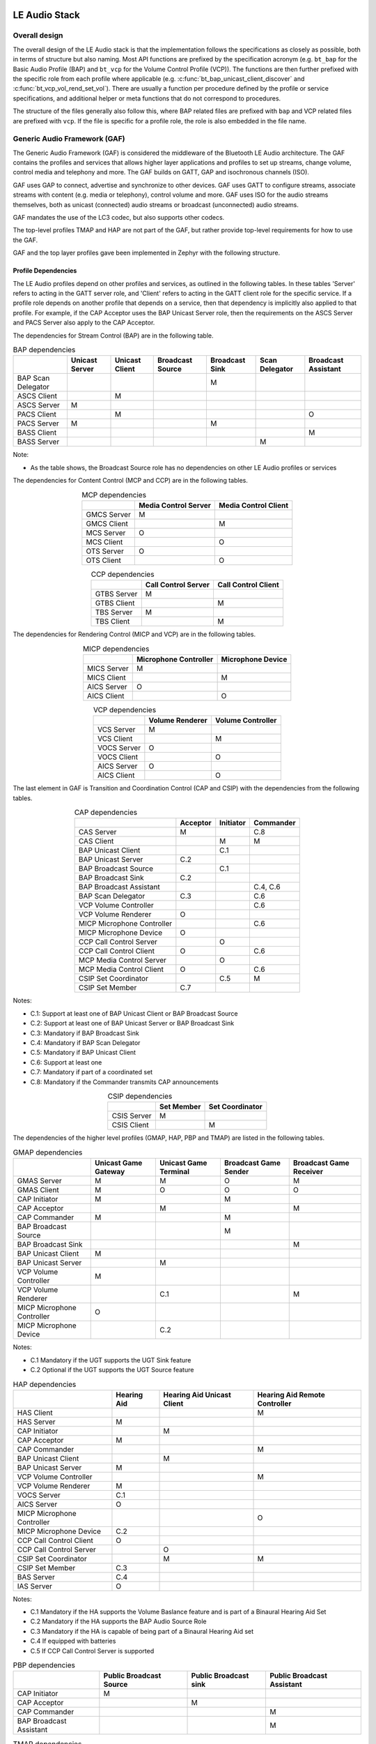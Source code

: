 .. _bluetooth_le_audio_arch:

LE Audio Stack
##############

.. graphviz::
   :caption: Bluetooth Audio Architecture

   digraph bluetooth_audio_arch {
      r [shape=record, width=5, height=3
         label="{{TMAP | HAP | PBP | GMAP | ...} |
                  GAF |
                  {{{ GATT | GAP } | Low-level protocols (L2CAP, ATT, etc.)} | GAP | ISO}
                  | HCI Driver (USB, UART, SPI, virtual, etc.)}"
         ];
   }

Overall design
**************

The overall design of the LE Audio stack is that the implementation follows the specifications
as closely as possible,
both in terms of structure but also naming.
Most API functions are prefixed by the specification acronym
(e.g. ``bt_bap`` for the Basic Audio Profile (BAP) and ``bt_vcp`` for the Volume Control Profile
(VCP)). The functions are then further prefixed with the specific role from each profile where
applicable (e.g. :c:func:`bt_bap_unicast_client_discover` and :c:func:`bt_vcp_vol_rend_set_vol`).
There are usually a function per procedure defined by the profile or service specifications,
and additional helper or meta functions that do not correspond to procedures.

The structure of the files generally also follow this,
where BAP related files are prefixed with ``bap`` and VCP related files are prefixed with ``vcp``.
If the file is specific for a profile role, the role is also embedded in the file name.

Generic Audio Framework (GAF)
*****************************
The Generic Audio Framework (GAF) is considered the middleware of the Bluetooth
LE Audio architecture. The GAF contains the profiles and services that allows
higher layer applications and profiles to set up streams, change volume, control
media and telephony and more. The GAF builds on GATT, GAP and isochronous
channels (ISO).

GAF uses GAP to connect, advertise and synchronize to other devices.
GAF uses GATT to configure streams, associate streams with content
(e.g. media or telephony), control volume and more.
GAF uses ISO for the audio streams themselves, both as unicast (connected)
audio streams or broadcast (unconnected) audio streams.

GAF mandates the use of the LC3 codec, but also supports other codecs.

.. graphviz::
   :caption: Generic Audio Framework (GAF)

   digraph gaf {
      node [shape=record];
      edge [style=invis];
      compound=true;
      nodesep=0.1;

      subgraph hap_layer {
         cluster=true;
         label="HAP";
         HAS;
         BAS [style=dashed];
         IAS [style=dashed];
      }

      subgraph pbp_layer {
         cluster=true;
         label="PBP";
         PBS[style=invis]; // Make it possible to treat PBP like the others
      }

      subgraph tmap_layer {
         cluster=true;
         label="TMAP";
         TMAS;
      }

      subgraph gmap_layer {
         cluster=true;
         label="GMAP";
         GMAS;
      }

      subgraph gaf_layer {
         cluster=true;
         label="Generic Audio Framework";

         subgraph transition_and_coordination_control_layer {
            cluster=true;
            label="Transition and Coordination Control";
            style=dashed;

            subgraph cap_layer {
               cluster=true;
               style=solid;
               label="CAP";
               CAS;
            }

            subgraph csip_layer {
               cluster=true;
               style=solid;
               label="CSIP";
               CSIS;
            }
         }

         subgraph stream_control_layer {
            cluster=true;
            label="Stream Control";
            style=dashed;

            subgraph bap_layer {
               cluster=true;
               label="BAP";
               style=solid;
               PACS [style=dashed];
               ASCS [style=dashed];
               BASS [style=dashed];
            }
         }

         subgraph content_control_layer {
            cluster=true;
            label="Content Control";
            style=dashed;

            subgraph mcp_layer {
               cluster=true;
               label="MCP";
               style=solid;
               MCS;
            }

            subgraph ccp_layer {
               cluster=true;
               label="CCP";
               style=solid;
               TBS;
            }
         }

         subgraph rendering_and_capture_control_layer {
            cluster=true;
            label="Rendering and Capture Control";
            style=dashed;

            subgraph micp_layer {
               cluster=true;
               label="MICP";
               style=solid;
               MICS;
               MICP_AICS [style=dashed];
            }

            subgraph vcp_layer {
               cluster=true;
               label="VCP";
               style=solid;
               VCS;
               VOCS [style=dashed];
               VCP_AICS [style=dashed];
            }
         }
      }

      HAS -> CAS;
      PBS -> CAS;
      TMAS -> CAS;
      GMAS -> CAS;

      CAS -> MCS;
      CAS -> TBS;
      CAS -> ASCS;
      CAS -> PACS;
      CAS -> BASS;
      CAS -> MICS;
      CAS -> MICP_AICS;
      CAS -> VCS;
      CAS -> VOCS;
      CAS -> VCP_AICS;

      CSIS -> MCS;
      CSIS -> TBS;
      CSIS -> ASCS;
      CSIS -> PACS;
      CSIS -> BASS;
      CSIS -> MICS;
      CSIS -> MICP_AICS;
      CSIS -> VCS;
      CSIS -> VOCS;
      CSIS -> VCP_AICS;
   }

The top-level profiles TMAP and HAP are not part of the GAF, but rather provide
top-level requirements for how to use the GAF.

GAF and the top layer profiles gave been implemented in Zephyr with the following structure.

.. graphviz::
   :caption: Zephyr Generic Audio Framework

   digraph gaf {
      node [shape=record];
      edge [style=invis];
      compound=true;
      nodesep=0.1;

      subgraph hap_layer {
         cluster=true;
         label="HAP";
         HAS_H [label="has.h"];
         BAS_H [label="bas.h"];
         IAS_H [label="ias.h"];
      }

      subgraph pbp_layer {
         cluster=true;
         label="PBP";
         PBP_H [label="pbp.h"]; // Make it possible to treat PBP like the others
      }

      subgraph tmap_layer {
         cluster=true;
         label="TMAP";
         TMAP_H [label="tmap.h"];
      }

      subgraph gmap_layer {
         cluster=true;
         label="GMAP";
         GMAP_H [label="gmap.h"];
         GMAP_PRESET_H [label="gmap_lc3_preset.h"];
      }

      subgraph gaf_layer {
         cluster=true;
         label="Generic Audio Framework";
         AUDIO_H [label="audio.h"];
         LC3_H [label="lc3.h"];

         subgraph transition_and_coordination_control_layer {
            cluster=true;
            label="Transition and Coordination Control";
            style=dashed;

            subgraph cap_layer {
               cluster=true;
               style=solid;
               label="CAP";
               CAP_H [label="cap.h"];
            }

            subgraph csip_layer {
               cluster=true;
               style=solid;
               label="CSIP";
               CSIP_H [label="csip.h"];
            }
         }

         subgraph stream_control_layer {
            cluster=true;
            label="Stream Control";
            style=dashed;

            subgraph bap_layer {
               cluster=true;
               label="BAP";
               style=solid;
               PACS_H [label="pacs.h"];
               BAP_H [label="bap.h"];
               BAP_PRESET_H [label="bap_lc3_preset.h"];
            }
         }

         subgraph content_control_layer {
            cluster=true;
            label="Content Control";
            style=dashed;

            subgraph mcp_layer {
               cluster=true;
               label="MCP";
               style=solid;
               MCS_H [label="mcs.h"];
               MCC_H [label="mcc.h"];
               MP_H [label="media_proxy.h"];
            }

            subgraph ccp_layer {
               cluster=true;
               label="CCP";
               style=solid;
               TBS_H [label="tbs.h"];
            }
         }

         subgraph rendering_and_capture_control_layer {
            cluster=true;
            label="Rendering and Capture Control";
            style=dashed;

            subgraph micp_layer {
               cluster=true;
               label="MICP";
               style=solid;
               MICP_H [label="micp.h"];
               AICS_H [label="aics.h"];
            }

            subgraph vcp_layer {
               cluster=true;
               label="VCP";
               style=solid;
               VCP_H [label="vcp.h"];
               VOCS_H [label="vocs.h"];
               AICS_H [label="aics.h"];
            }
         }
      }

      HAS_H -> CAP_H;
      PBP_H -> CAP_H;
      TMAP_H -> CAP_H;
      GMAP_H -> CAP_H;
      GMAP_PRESET_H -> CAP_H;

      CAP_H -> MCS_H;
      CAP_H -> MCC_H;
      CAP_H -> MP_H;
      CAP_H -> TBS_H;
      CAP_H -> BAP_H;
      CAP_H -> BAP_PRESET_H;
      CAP_H -> PACS_H;
      CAP_H -> MICP_H;
      CAP_H -> VCP_H;

      CSIP_H -> MCS_H;
      CSIP_H -> MCC_H;
      CSIP_H -> MP_H;
      CSIP_H -> TBS_H;
      CSIP_H -> BAP_H;
      CSIP_H -> BAP_PRESET_H;
      CSIP_H -> PACS_H;
      CSIP_H -> MICP_H;
      CSIP_H -> VCP_H;
   }

Profile Dependencies
====================

The LE Audio profiles depend on other profiles and services, as outlined in the following tables.
In these tables 'Server' refers to acting in the GATT server role, and 'Client' refers to acting in the GATT client role for the specific
service.
If a profile role depends on another profile that depends on a service, then that dependency is implicitly also applied to that profile.
For example, if the CAP Acceptor uses the BAP Unicast Server role, then the requirements on the ASCS Server and PACS Server also apply to the CAP Acceptor.

The dependencies for Stream Control (BAP) are in the following table.

.. table:: BAP dependencies
   :widths: auto
   :align: center

   +--------------------+----------------+----------------+------------------+----------------+----------------+---------------------+
   |                    | Unicast Server | Unicast Client | Broadcast Source | Broadcast Sink | Scan Delegator | Broadcast Assistant |
   +====================+================+================+==================+================+================+=====================+
   | BAP Scan Delegator |                |                |                  | M              |                |                     |
   +--------------------+----------------+----------------+------------------+----------------+----------------+---------------------+
   | ASCS Client        |                | M              |                  |                |                |                     |
   +--------------------+----------------+----------------+------------------+----------------+----------------+---------------------+
   | ASCS Server        | M              |                |                  |                |                |                     |
   +--------------------+----------------+----------------+------------------+----------------+----------------+---------------------+
   | PACS Client        |                | M              |                  |                |                | O                   |
   +--------------------+----------------+----------------+------------------+----------------+----------------+---------------------+
   | PACS Server        | M              |                |                  | M              |                |                     |
   +--------------------+----------------+----------------+------------------+----------------+----------------+---------------------+
   | BASS Client        |                |                |                  |                |                | M                   |
   +--------------------+----------------+----------------+------------------+----------------+----------------+---------------------+
   | BASS Server        |                |                |                  |                | M              |                     |
   +--------------------+----------------+----------------+------------------+----------------+----------------+---------------------+

Note:

* As the table shows, the Broadcast Source role has no dependencies on other LE Audio profiles or services

The dependencies for Content Control (MCP and CCP) are in the following tables.

.. table:: MCP dependencies
   :widths: auto
   :align: center

   +-------------+----------------------+----------------------+
   |             | Media Control Server | Media Control Client |
   +=============+======================+======================+
   | GMCS Server | M                    |                      |
   +-------------+----------------------+----------------------+
   | GMCS Client |                      | M                    |
   +-------------+----------------------+----------------------+
   | MCS Server  | O                    |                      |
   +-------------+----------------------+----------------------+
   | MCS Client  |                      | O                    |
   +-------------+----------------------+----------------------+
   | OTS Server  | O                    |                      |
   +-------------+----------------------+----------------------+
   | OTS Client  |                      | O                    |
   +-------------+----------------------+----------------------+

.. table:: CCP dependencies
   :widths: auto
   :align: center

   +--------------+---------------------+---------------------+
   |              | Call Control Server | Call Control Client |
   +==============+=====================+=====================+
   | GTBS Server  | M                   |                     |
   +--------------+---------------------+---------------------+
   | GTBS Client  |                     | M                   |
   +--------------+---------------------+---------------------+
   | TBS Server   | M                   |                     |
   +--------------+---------------------+---------------------+
   | TBS Client   |                     | M                   |
   +--------------+---------------------+---------------------+


The dependencies for Rendering Control (MICP and VCP) are in the following tables.

.. table:: MICP dependencies
   :widths: auto
   :align: center

   +-------------+-----------------------+-------------------+
   |             | Microphone Controller | Microphone Device |
   +=============+=======================+===================+
   | MICS Server | M                     |                   |
   +-------------+-----------------------+-------------------+
   | MICS Client |                       | M                 |
   +-------------+-----------------------+-------------------+
   | AICS Server | O                     |                   |
   +-------------+-----------------------+-------------------+
   | AICS Client |                       | O                 |
   +-------------+-----------------------+-------------------+

.. table:: VCP dependencies
   :widths: auto
   :align: center

   +-------------+------------------+-------------------+
   |             | Volume Renderer  | Volume Controller |
   +=============+==================+===================+
   | VCS Server  | M                |                   |
   +-------------+------------------+-------------------+
   | VCS Client  |                  | M                 |
   +-------------+------------------+-------------------+
   | VOCS Server | O                |                   |
   +-------------+------------------+-------------------+
   | VOCS Client |                  | O                 |
   +-------------+------------------+-------------------+
   | AICS Server | O                |                   |
   +-------------+------------------+-------------------+
   | AICS Client |                  | O                 |
   +-------------+------------------+-------------------+

The last element in GAF is Transition and Coordination Control (CAP and CSIP) with the dependencies from the following tables.

.. table:: CAP dependencies
   :widths: auto
   :align: center

   +----------------------------+----------+-----------+-----------+
   |                            | Acceptor | Initiator | Commander |
   +============================+==========+===========+===========+
   | CAS Server                 | M        |           | C.8       |
   +----------------------------+----------+-----------+-----------+
   | CAS Client                 |          | M         | M         |
   +----------------------------+----------+-----------+-----------+
   | BAP Unicast Client         |          | C.1       |           |
   +----------------------------+----------+-----------+-----------+
   | BAP Unicast Server         | C.2      |           |           |
   +----------------------------+----------+-----------+-----------+
   | BAP Broadcast Source       |          | C.1       |           |
   +----------------------------+----------+-----------+-----------+
   | BAP Broadcast Sink         | C.2      |           |           |
   +----------------------------+----------+-----------+-----------+
   | BAP Broadcast Assistant    |          |           | C.4, C.6  |
   +----------------------------+----------+-----------+-----------+
   | BAP Scan Delegator         | C.3      |           | C.6       |
   +----------------------------+----------+-----------+-----------+
   | VCP Volume Controller      |          |           | C.6       |
   +----------------------------+----------+-----------+-----------+
   | VCP Volume Renderer        | O        |           |           |
   +----------------------------+----------+-----------+-----------+
   | MICP Microphone Controller |          |           | C.6       |
   +----------------------------+----------+-----------+-----------+
   | MICP Microphone Device     | O        |           |           |
   +----------------------------+----------+-----------+-----------+
   | CCP Call Control Server    |          | O         |           |
   +----------------------------+----------+-----------+-----------+
   | CCP Call Control Client    | O        |           | C.6       |
   +----------------------------+----------+-----------+-----------+
   | MCP Media Control Server   |          | O         |           |
   +----------------------------+----------+-----------+-----------+
   | MCP Media Control Client   | O        |           | C.6       |
   +----------------------------+----------+-----------+-----------+
   | CSIP Set Coordinator       |          | C.5       | M         |
   +----------------------------+----------+-----------+-----------+
   | CSIP Set Member            | C.7      |           |           |
   +----------------------------+----------+-----------+-----------+

Notes:

* C.1: Support at least one of BAP Unicast Client or BAP Broadcast Source
* C.2: Support at least one of BAP Unicast Server or BAP Broadcast Sink
* C.3: Mandatory if BAP Broadcast Sink
* C.4: Mandatory if BAP Scan Delegator
* C.5: Mandatory if BAP Unicast Client
* C.6: Support at least one
* C.7: Mandatory if part of a coordinated set
* C.8: Mandatory if the Commander transmits CAP announcements


.. table:: CSIP dependencies
   :widths: auto
   :align: center

   +------------+------------+-----------------+
   |            | Set Member | Set Coordinator |
   +============+============+=================+
   | CSIS Server| M          |                 |
   +------------+------------+-----------------+
   | CSIS Client|            | M               |
   +------------+------------+-----------------+


The dependencies of the higher level profiles (GMAP, HAP, PBP and TMAP) are listed in the following tables.

.. table:: GMAP dependencies
   :widths: auto
   :align: center

   +----------------------------+----------------------+-----------------------+-----------------------+-------------------------+
   |                            | Unicast Game Gateway | Unicast Game Terminal | Broadcast Game Sender | Broadcast Game Receiver |
   +============================+======================+=======================+=======================+=========================+
   | GMAS Server                | M                    | M                     | O                     | M                       |
   +----------------------------+----------------------+-----------------------+-----------------------+-------------------------+
   | GMAS Client                | M                    | O                     | O                     | O                       |
   +----------------------------+----------------------+-----------------------+-----------------------+-------------------------+
   | CAP Initiator              | M                    |                       | M                     |                         |
   +----------------------------+----------------------+-----------------------+-----------------------+-------------------------+
   | CAP Acceptor               |                      | M                     |                       | M                       |
   +----------------------------+----------------------+-----------------------+-----------------------+-------------------------+
   | CAP Commander              | M                    |                       | M                     |                         |
   +----------------------------+----------------------+-----------------------+-----------------------+-------------------------+
   | BAP Broadcast Source       |                      |                       | M                     |                         |
   +----------------------------+----------------------+-----------------------+-----------------------+-------------------------+
   | BAP Broadcast Sink         |                      |                       |                       | M                       |
   +----------------------------+----------------------+-----------------------+-----------------------+-------------------------+
   | BAP Unicast Client         | M                    |                       |                       |                         |
   +----------------------------+----------------------+-----------------------+-----------------------+-------------------------+
   | BAP Unicast Server         |                      | M                     |                       |                         |
   +----------------------------+----------------------+-----------------------+-----------------------+-------------------------+
   | VCP Volume Controller      | M                    |                       |                       |                         |
   +----------------------------+----------------------+-----------------------+-----------------------+-------------------------+
   | VCP Volume Renderer        |                      | C.1                   |                       | M                       |
   +----------------------------+----------------------+-----------------------+-----------------------+-------------------------+
   | MICP Microphone Controller | O                    |                       |                       |                         |
   +----------------------------+----------------------+-----------------------+-----------------------+-------------------------+
   | MICP Microphone Device     |                      | C.2                   |                       |                         |
   +----------------------------+----------------------+-----------------------+-----------------------+-------------------------+

Notes:

* C.1 Mandatory if the UGT supports the UGT Sink feature
* C.2 Optional if the UGT supports the UGT Source feature

.. table:: HAP dependencies
   :widths: auto
   :align: center

   +----------------------------+-------------+----------------------------+-------------------------------+
   |                            | Hearing Aid | Hearing Aid Unicast Client | Hearing Aid Remote Controller |
   +============================+=============+============================+===============================+
   | HAS Client                 |             |                            | M                             |
   +----------------------------+-------------+----------------------------+-------------------------------+
   | HAS Server                 | M           |                            |                               |
   +----------------------------+-------------+----------------------------+-------------------------------+
   | CAP Initiator              |             | M                          |                               |
   +----------------------------+-------------+----------------------------+-------------------------------+
   | CAP Acceptor               | M           |                            |                               |
   +----------------------------+-------------+----------------------------+-------------------------------+
   | CAP Commander              |             |                            | M                             |
   +----------------------------+-------------+----------------------------+-------------------------------+
   | BAP Unicast Client         |             | M                          |                               |
   +----------------------------+-------------+----------------------------+-------------------------------+
   | BAP Unicast Server         | M           |                            |                               |
   +----------------------------+-------------+----------------------------+-------------------------------+
   | VCP Volume Controller      |             |                            | M                             |
   +----------------------------+-------------+----------------------------+-------------------------------+
   | VCP Volume Renderer        | M           |                            |                               |
   +----------------------------+-------------+----------------------------+-------------------------------+
   | VOCS Server                | C.1         |                            |                               |
   +----------------------------+-------------+----------------------------+-------------------------------+
   | AICS Server                | O           |                            |                               |
   +----------------------------+-------------+----------------------------+-------------------------------+
   | MICP Microphone Controller |             |                            | O                             |
   +----------------------------+-------------+----------------------------+-------------------------------+
   | MICP Microphone Device     | C.2         |                            |                               |
   +----------------------------+-------------+----------------------------+-------------------------------+
   | CCP Call Control Client    | O           |                            |                               |
   +----------------------------+-------------+----------------------------+-------------------------------+
   | CCP Call Control Server    |             | O                          |                               |
   +----------------------------+-------------+----------------------------+-------------------------------+
   | CSIP Set Coordinator       |             | M                          | M                             |
   +----------------------------+-------------+----------------------------+-------------------------------+
   | CSIP Set Member            | C.3         |                            |                               |
   +----------------------------+-------------+----------------------------+-------------------------------+
   | BAS Server                 | C.4         |                            |                               |
   +----------------------------+-------------+----------------------------+-------------------------------+
   | IAS Server                 | O           |                            |                               |
   +----------------------------+-------------+----------------------------+-------------------------------+

Notes:

* C.1 Mandatory if the HA supports the Volume Baslance feature and is part of a Binaural Hearing Aid Set
* C.2 Mandatory if the HA supports the BAP Audio Source Role
* C.3 Mandatory if the HA is capable of being part of a Binaural Hearing Aid set
* C.4 If equipped with batteries
* C.5 If CCP Call Control Server is supported

.. table:: PBP dependencies
   :widths: auto
   :align: center

   +-------------------------+-------------------------+-----------------------+----------------------------+
   |                         | Public Broadcast Source | Public Broadcast sink | Public Broadcast Assistant |
   +=========================+=========================+=======================+============================+
   | CAP Initiator           | M                       |                       |                            |
   +-------------------------+-------------------------+-----------------------+----------------------------+
   | CAP Acceptor            |                         | M                     |                            |
   +-------------------------+-------------------------+-----------------------+----------------------------+
   | CAP Commander           |                         |                       | M                          |
   +-------------------------+-------------------------+-----------------------+----------------------------+
   | BAP Broadcast Assistant |                         |                       | M                          |
   +-------------------------+-------------------------+-----------------------+----------------------------+

.. table:: TMAP dependencies
   :widths: auto
   :align: center

   +-----------------------------------+--------------+---------------+----------------------+------------------------+------------------------+--------------------------+
   |                                   | Call Gateway | Call Terminal | Unicast Media Sender | Unicast Media Receiver | Broadcast Media Sender | Broadcast Media Receiver |
   +===================================+==============+===============+======================+========================+========================+==========================+
   | TMAS Server                       | M            | M             | M                    | M                      | O                      | M                        |
   +-----------------------------------+--------------+---------------+----------------------+------------------------+------------------------+--------------------------+
   | TMAS Client                       | O            | O             | O                    | O                      | O                      | O                        |
   +-----------------------------------+--------------+---------------+----------------------+------------------------+------------------------+--------------------------+
   | CAP Initiator                     | M            |               | M                    |                        | M                      |                          |
   +-----------------------------------+--------------+---------------+----------------------+------------------------+------------------------+--------------------------+
   | CAP Acceptor                      |              | M             |                      | M                      |                        | M                        |
   +-----------------------------------+--------------+---------------+----------------------+------------------------+------------------------+--------------------------+
   | CAP Commander                     | M            | O             | M                    | O                      | O                      | O                        |
   +-----------------------------------+--------------+---------------+----------------------+------------------------+------------------------+--------------------------+
   | BAP Broadcast Source              |              |               |                      |                        | M                      |                          |
   +-----------------------------------+--------------+---------------+----------------------+------------------------+------------------------+--------------------------+
   | BAP Broadcast Sink                |              |               |                      |                        |                        | M                        |
   +-----------------------------------+--------------+---------------+----------------------+------------------------+------------------------+--------------------------+
   | BAP Unicast Client                | M            |               | M                    |                        |                        |                          |
   +-----------------------------------+--------------+---------------+----------------------+------------------------+------------------------+--------------------------+
   | BAP Unicast Server                |              | M             |                      | M                      |                        |                          |
   +-----------------------------------+--------------+---------------+----------------------+------------------------+------------------------+--------------------------+
   | VCP Volume Controller             | M            |               | M                    |                        |                        |                          |
   +-----------------------------------+--------------+---------------+----------------------+------------------------+------------------------+--------------------------+
   | VCP Volume Renderer               |              | C.1           |                      | M                      |                        | M                        |
   +-----------------------------------+--------------+---------------+----------------------+------------------------+------------------------+--------------------------+
   | MCP Media Control Server          |              |               | M                    |                        |                        |                          |
   +-----------------------------------+--------------+---------------+----------------------+------------------------+------------------------+--------------------------+
   | CCP Call Control Server           | M            |               |                      |                        |                        |                          |
   +-----------------------------------+--------------+---------------+----------------------+------------------------+------------------------+--------------------------+

Notes:

* C.1 Mandatory to support if the BAP Unicast Server is acting as an Audio Sink

Bluetooth Audio Stack Status
============================

The following table shows the current status and support of the profiles in the
Bluetooth Audio Stack.

.. table:: Bluetooth Audio Profile status
   :widths: auto

   +--------+-------------------------------+---------+------------------+-----------------------+--------------------------------------------------+
   | Module | Role                          | Version | Added in Release | Status                | Remaining                                        |
   +========+===============================+=========+==================+=======================+==================================================+
   | VCP    | Volume Renderer               | 1.0     | 2.6              | - Feature complete    | - Sample Application                             |
   |        |                               |         |                  | - Shell Module        |                                                  |
   |        |                               |         |                  | - BSIM test           |                                                  |
   |        +-------------------------------+---------+------------------+-----------------------+--------------------------------------------------+
   |        | Volume Controller             | 1.0     | 2.6              | - Feature complete    | - Sample Application                             |
   |        |                               |         |                  | - Shell Module        |                                                  |
   |        |                               |         |                  | - BSIM test           |                                                  |
   +--------+-------------------------------+---------+------------------+-----------------------+--------------------------------------------------+
   | MICP   | Microphone Device             | 1.0     | 2.7              | - Feature complete    | - Sample Application                             |
   |        |                               |         |                  | - Shell Module        |                                                  |
   |        |                               |         |                  | - BSIM test           |                                                  |
   |        +-------------------------------+---------+------------------+-----------------------+--------------------------------------------------+
   |        | Microphone Controller         | 1.0     | 2.7              | - Feature complete    | - Sample Application                             |
   |        |                               |         |                  | - Shell Module        |                                                  |
   |        |                               |         |                  | - BSIM test           |                                                  |
   +--------+-------------------------------+---------+------------------+-----------------------+--------------------------------------------------+
   | CSIP   | Set Member                    | 1.0.1   | 3.0              | - Feature complete    | - Sample Application                             |
   |        |                               |         |                  | - Shell Module        |                                                  |
   |        |                               |         |                  | - BSIM test           |                                                  |
   |        +-------------------------------+---------+------------------+-----------------------+--------------------------------------------------+
   |        | Set Coordinator               | 1.0.1   | 3.0              | - Feature complete    | - Sample Application                             |
   |        |                               |         |                  | - Shell Module        |                                                  |
   |        |                               |         |                  | - BSIM test           |                                                  |
   +--------+-------------------------------+---------+------------------+-----------------------+--------------------------------------------------+
   | CCP    | Call Control Server           | 1.0     | 3.0              | - Feature complete    | - API refactor                                   |
   |        |                               |         |                  | - Shell Module        | - Sample Application                             |
   |        |                               |         |                  | - BSIM test           |                                                  |
   |        +-------------------------------+---------+------------------+-----------------------+--------------------------------------------------+
   |        | Call Control Client           | 1.0     | 3.0              | - Feature complete    | - API refactor                                   |
   |        |                               |         |                  | - Shell Module        | - Sample Application                             |
   |        |                               |         |                  | - BSIM test           |                                                  |
   +--------+-------------------------------+---------+------------------+-----------------------+--------------------------------------------------+
   | MCP    | Media Control Server          | 1.0     | 3.0              | - Feature complete    | - API refactor                                   |
   |        |                               |         |                  | - Shell Module        | - Support for multiple instances and connections |
   |        |                               |         |                  | - BSIM test           | - Sample Application                             |
   |        +-------------------------------+---------+------------------+-----------------------+--------------------------------------------------+
   |        | Media Control Client          | 1.0     | 3.0              | - Feature complete    | - API refactor                                   |
   |        |                               |         |                  | - Shell Module        | - Sample Application                             |
   |        |                               |         |                  | - BSIM test           |                                                  |
   +--------+-------------------------------+---------+------------------+-----------------------+--------------------------------------------------+
   | BAP    | Unicast Server                | 1.0.1   | 3.0              | - Feature complete    |                                                  |
   |        |                               |         |                  | - Shell Module        |                                                  |
   |        |                               |         |                  | - BSIM test           |                                                  |
   |        |                               |         |                  | - Sample Application  |                                                  |
   |        +-------------------------------+---------+------------------+-----------------------+--------------------------------------------------+
   |        | Unicast Client                | 1.0.1   | 3.0              | - Feature complete    |                                                  |
   |        |                               |         |                  | - Shell Module        |                                                  |
   |        |                               |         |                  | - BSIM test           |                                                  |
   |        |                               |         |                  | - Sample Application  |                                                  |
   |        +-------------------------------+---------+------------------+-----------------------+--------------------------------------------------+
   |        | Broadcast Source              | 1.0.1   | 3.0              | - Feature complete    |                                                  |
   |        |                               |         |                  | - Shell Module        |                                                  |
   |        |                               |         |                  | - BSIM test           |                                                  |
   |        |                               |         |                  | - Sample Application  |                                                  |
   |        +-------------------------------+---------+------------------+-----------------------+--------------------------------------------------+
   |        | Broadcast Sink                | 1.0.1   | 3.0              | - Feature complete    |                                                  |
   |        |                               |         |                  | - Shell Module        |                                                  |
   |        |                               |         |                  | - BSIM test           |                                                  |
   |        |                               |         |                  | - Sample Application  |                                                  |
   |        +-------------------------------+---------+------------------+-----------------------+--------------------------------------------------+
   |        | Scan Delegator                | 1.0.1   | 3.3              | - Feature complete    |                                                  |
   |        |                               |         |                  | - Shell Module        |                                                  |
   |        |                               |         |                  | - BSIM test           |                                                  |
   |        |                               |         |                  | - Sample Application  |                                                  |
   |        +-------------------------------+---------+------------------+-----------------------+--------------------------------------------------+
   |        | Broadcast Assistant           | 1.0.1   | 3.3              | - Feature complete    |                                                  |
   |        |                               |         |                  | - Shell Module        |                                                  |
   |        |                               |         |                  | - BSIM test           |                                                  |
   |        |                               |         |                  | - Sample Application  |                                                  |
   +--------+-------------------------------+---------+------------------+-----------------------+--------------------------------------------------+
   | CAP    | Acceptor                      | 1.0     | 3.2              | - Feature complete    |                                                  |
   |        |                               |         |                  | - Shell Module        |                                                  |
   |        |                               |         |                  | - BSIM test           |                                                  |
   |        |                               |         |                  | - Sample Application  |                                                  |
   |        +-------------------------------+---------+------------------+-----------------------+--------------------------------------------------+
   |        | Initiator                     | 1.0     | 3.3              | - Feature complete    |                                                  |
   |        |                               |         |                  | - Shell Module        |                                                  |
   |        |                               |         |                  | - BSIM test           |                                                  |
   |        |                               |         |                  | - Sample Application  |                                                  |
   |        +-------------------------------+---------+------------------+-----------------------+--------------------------------------------------+
   |        | Commander                     |         |                  | - WIP                 | - Feature complete                               |
   |        |                               |         |                  |                       | - Shell Module                                   |
   |        |                               |         |                  |                       | - BSIM test                                      |
   |        |                               |         |                  |                       | - Sample Application                             |
   +--------+-------------------------------+---------+------------------+-----------------------+--------------------------------------------------+
   | HAP    | Hearing Aid                   | 1.0     | 3.1              | - Feature complete    |                                                  |
   |        |                               |         |                  | - Shell Module        |                                                  |
   |        |                               |         |                  | - BSIM test           |                                                  |
   |        |                               |         |                  | - Sample Application  |                                                  |
   |        +-------------------------------+---------+------------------+-----------------------+--------------------------------------------------+
   |        | Hearing Aid Unicast Client    | 1.0     | 3.1              | - Feature complete    |                                                  |
   |        |                               |         |                  | - Shell Module        |                                                  |
   |        |                               |         |                  | - BSIM test           |                                                  |
   |        |                               |         |                  | - Sample Application  |                                                  |
   |        +-------------------------------+---------+------------------+-----------------------+--------------------------------------------------+
   |        | Hearing Aid Remote Controller |         |                  | - WIP                 | - Feature complete                               |
   |        |                               |         |                  |                       | - Shell Module                                   |
   |        |                               |         |                  |                       | - BSIM test                                      |
   |        |                               |         |                  |                       | - Sample Application                             |
   +--------+-------------------------------+---------+------------------+-----------------------+--------------------------------------------------+
   | TMAP   | Call Gateway                  | 1.0     | 3.4              | - Feature complete    |                                                  |
   |        |                               |         |                  | - Shell Module        |                                                  |
   |        |                               |         |                  | - BSIM test           |                                                  |
   |        |                               |         |                  | - Sample Application  |                                                  |
   |        +-------------------------------+---------+------------------+-----------------------+--------------------------------------------------+
   |        | Call Terminal                 | 1.0     | 3.4              | - Feature complete    |                                                  |
   |        |                               |         |                  | - Shell Module        |                                                  |
   |        |                               |         |                  | - BSIM test           |                                                  |
   |        |                               |         |                  | - Sample Application  |                                                  |
   |        +-------------------------------+---------+------------------+-----------------------+--------------------------------------------------+
   |        | Unicast Media Sender          | 1.0     | 3.4              | - Feature complete    |                                                  |
   |        |                               |         |                  | - Shell Module        |                                                  |
   |        |                               |         |                  | - BSIM test           |                                                  |
   |        |                               |         |                  | - Sample Application  |                                                  |
   |        +-------------------------------+---------+------------------+-----------------------+--------------------------------------------------+
   |        | Unicast Media Receiver        | 1.0     | 3.4              | - Feature complete    |                                                  |
   |        |                               |         |                  | - Shell Module        |                                                  |
   |        |                               |         |                  | - BSIM test           |                                                  |
   |        |                               |         |                  | - Sample Application  |                                                  |
   |        +-------------------------------+---------+------------------+-----------------------+--------------------------------------------------+
   |        | Broadcast Media Sender        | 1.0     | 3.4              | - Feature complete    |                                                  |
   |        |                               |         |                  | - Shell Module        |                                                  |
   |        |                               |         |                  | - BSIM test           |                                                  |
   |        |                               |         |                  | - Sample Application  |                                                  |
   |        +-------------------------------+---------+------------------+-----------------------+--------------------------------------------------+
   |        | Broadcast Media Receiver      | 1.0     | 3.4              | - Feature complete    |                                                  |
   |        |                               |         |                  | - Shell Module        |                                                  |
   |        |                               |         |                  | - BSIM test           |                                                  |
   |        |                               |         |                  | - Sample Application  |                                                  |
   +--------+-------------------------------+---------+------------------+-----------------------+--------------------------------------------------+
   | PBP    | Public Broadcast Source       |         | 3.5              | - Feature complete    |                                                  |
   |        |                               |         |                  | - Shell Module        |                                                  |
   |        |                               |         |                  | - BSIM test           |                                                  |
   |        |                               |         |                  | - Sample Application  |                                                  |
   |        +-------------------------------+---------+------------------+-----------------------+--------------------------------------------------+
   |        | Public Broadcast Sink         |         | 3.5              | - Feature complete    |                                                  |
   |        |                               |         |                  | - Shell Module        |                                                  |
   |        |                               |         |                  | - BSIM test           |                                                  |
   |        |                               |         |                  | - Sample Application  |                                                  |
   |        +-------------------------------+---------+------------------+-----------------------+--------------------------------------------------+
   |        | Public Broadcast Assistant    |         |                  |                       | - Feature complete                               |
   |        |                               |         |                  |                       | - Shell Module                                   |
   |        |                               |         |                  |                       | - BSIM test                                      |
   |        |                               |         |                  |                       | - Sample Application                             |
   +--------+-------------------------------+---------+------------------+-----------------------+--------------------------------------------------+
   | GMAP   | Unicast Game Gateway          |         | 3.5              | - Feature complete    | - Sample Application                             |
   |        |                               |         |                  | - Shell Module        |                                                  |
   |        |                               |         |                  | - BSIM test           |                                                  |
   |        |                               |         |                  |                       |                                                  |
   |        +-------------------------------+---------+------------------+-----------------------+--------------------------------------------------+
   |        | Unicast Game Terminal         |         | 3.5              | - Feature complete    | - Sample Application                             |
   |        |                               |         |                  | - Shell Module        |                                                  |
   |        |                               |         |                  | - BSIM test           |                                                  |
   |        |                               |         |                  |                       |                                                  |
   |        +-------------------------------+---------+------------------+-----------------------+--------------------------------------------------+
   |        | Broadcast Game Sender         |         | 3.5              | - Feature complete    | - Sample Application                             |
   |        |                               |         |                  | - Shell Module        |                                                  |
   |        |                               |         |                  | - BSIM test           |                                                  |
   |        |                               |         |                  |                       |                                                  |
   |        +-------------------------------+---------+------------------+-----------------------+--------------------------------------------------+
   |        | Broadcast Game Receiver       |         | 3.5              | - Feature complete    | - Sample Application                             |
   |        |                               |         |                  | - Shell Module        |                                                  |
   |        |                               |         |                  | - BSIM test           |                                                  |
   |        |                               |         |                  |                       |                                                  |
   +--------+-------------------------------+---------+------------------+-----------------------+--------------------------------------------------+

Using the Bluetooth Audio Stack
===============================

To use any of the profiles in the Bluetooth Audio Stack, including the top-level
profiles outside of GAF, :kconfig:option:`CONFIG_BT_AUDIO` shall be enabled.
This Kconfig option allows the enabling of the individual profiles inside of the
Bluetooth Audio Stack. Each profile can generally be enabled on its own, but
enabling higher-layer profiles (such as CAP, TMAP and HAP) will typically
require enabling some of the lower layer profiles.

It is, however, possible to create a device that uses e.g. only Stream Control
(with just the BAP), without using any of the content control or
rendering/capture control profiles, or vice versa. Using the higher layer
profiles will however typically provide a better user experience and better
interoperability with other devices.

Common Audio Profile (CAP)
--------------------------

The Common Audio Profile introduces restrictions and requirements on the lower layer profiles.
The procedures in CAP works on one or more streams for one or more devices. Is it thus possible via
CAP to do a single function call to setup multiple streams across multiple devices.

The figure below shows a complete structure of the procedures in CAP and
how they correspond to procedures from the other profiles. The circles with I, A and C show whether
the procedure has active involvement or requirements from the CAP Initiator, CAP Accept and CAP
Commander roles respectively.

.. figure:: img/cap_proc.svg
   :align: center
   :alt: Common Audio Profile Procedures

   Common Audio Profile Procedures

The API reference for CAP can be found in :ref:`Common Audio Profile <bluetooth_cap>`.

Stream Control (BAP)
--------------------

Stream control is implemented by the Basic Audio Profile. This profile
defines multiple roles:

* Unicast Client
* Unicast Server
* Broadcast Source
* Broadcast Sink
* Scan Delegator
* Broadcast Assistant

Each role can be enabled individually, and it is possible to support more than
one role.

Notes about the stream control services
~~~~~~~~~~~~~~~~~~~~~~~~~~~~~~~~~~~~~~~

There are 3 services primarily used by stream control using the Basic Audio Profile.

Audio Stream Control Service (ASCS)
^^^^^^^^^^^^^^^^^^^^^^^^^^^^^^^^^^^

ASCS is a service used exclusively for setting up unicast streams,
and is located on the BAP Unicast Server device.
The service exposes one or more endpoints that can either be a sink or source endpoint,
from the perspective of the Unicast Server.
That means a sink endpoint is always audio from the Unicast Client to the Unicast Server,
and a source endpoint is always from the Unicast Server to the Unicast Client.

Unlike most other GATT services,
ASCS require that each characteristic in the service has unique data per client.
This means that if a Unicast Server is connected to multiple Unicast Clients,
the Unicast Clients are not able to see or control the endpoints configured by the other clients.
For example if a person's smartphone is streaming audio to a headset,
then the same person will not be able to see or control that stream from their smartwatch.

Broadcast Audio Scan Service (BASS)
^^^^^^^^^^^^^^^^^^^^^^^^^^^^^^^^^^^

BASS is a service that is exclusively used by the Scan Delegator and Broadcast Assistant.
The main purpose of the service is to offload scanning from low power peripherals to e.g. phones
and PCs.
Unlike ASCS where the data is required to be unique per client,
the data in BASS (called receive states) are (usually) shared among all connected clients.
That means it is possible for a person to tell their headphones to synchronize to a
Broadcast Source using their phone,
and then later tell their headphones to stop synchronizing using their smartwatch.

A Broadcast Assistant can be any device,
and may only support this one role without any audio capabilities.
This allows legacy devices that do not support periodic advertisements or isochronous channels to
still provide an interface and scan offloading for peripherals.
The Bluetooth SIG have provided a guide on how to develop such legacy Broadcast Assistants that can
be found at
https://www.bluetooth.com/bluetooth-resources/developing-auracast-receivers-with-an-assistant-application-for-legacy-smartphones/.
An important note about this guide is that many operating systems (especially on phones),
do not allow generic usage of the BASS UUID,
effectively making it impossible to implement your own Broadcast Assistant,
because you cannot access the BASS.

Published Audio Capabilities Service (PACS)
^^^^^^^^^^^^^^^^^^^^^^^^^^^^^^^^^^^^^^^^^^^

PACS is used to expose a device's audio capabilities in Published Audio Capabilities (PAC) records.
PACS is used by nearly all roles,
where the Unicast Client and Broadcast Assistant will act as PACS clients,
and Unicast Server and Broadcast Sink will act as PACS servers.
These records contain information about the codec, and which values are supported by each codec.
The values for the LC3 codec are defined by the Bluetooth Assigned numbers
(https://www.bluetooth.com/specifications/assigned-numbers/), and the values for other codecs such
as SBC are left undefined/implementation specific for BAP.

PACS also usually share the same data between each connected client,
but by using functions such as :c:func:`bt_pacs_conn_set_available_contexts_for_conn`,
it is possible to set specific values for specific clients.

The API reference for stream control can be found in
:ref:`Bluetooth Audio <bluetooth_audio>`.


Rendering and Capture Control
-----------------------------

Rendering and capture control is implemented by the Volume Control Profile
(VCP) and Microphone Control Profile (MICP).

The VCP implementation supports the following roles

* Volume Control Service (VCS) Server
* Volume Control Service (VCS) Client

The MICP implementation supports the following roles

* Microphone Control Profile (MICP) Microphone Device (server)
* Microphone Control Profile (MICP) Microphone Controller (client)

The API reference for volume control can be found in
:ref:`Bluetooth Volume Control <bluetooth_volume>`.

The API reference for Microphone Control can be found in
:ref:`Bluetooth Microphone Control <bluetooth_microphone>`.


Content Control
---------------

Content control is implemented by the Call Control Profile (CCP) and
Media Control Profile (MCP).

The CCP implementation is not yet implemented in Zephyr.

The MCP implementation supports the following roles

* Media Control Service (MCS) Server via the Media Proxy module
* Media Control Client (MCC)

The API reference for media control can be found in
:ref:`Bluetooth Media Control <bluetooth_media>`.

Generic TBS and Generic MCS
~~~~~~~~~~~~~~~~~~~~~~~~~~~

Both the Telephone Bearer Service (TBS) used by CCP and the Media Control Service (MCS) used by MCP
have the concept of generic instances of the services called Generic TBS (GTBS) and
Generic MCS (GMCS).

While these share a common name prefix, the behavior of these two may be significantly different.

Generic TBS
^^^^^^^^^^^

The TBS spec defines GTBS as

   GTBS provides a single point of access and exposes a representation of its internal telephone
   bearers into a single telephone bearer.
   This service provides telephone status and control of the device as a single unit with a
   single set of characteristics.
   It is left up to the implementation to determine what telephone bearer a characteristic of
   GTBS represents at any time.
   There is no specified manner of representing a characteristic from each individual TBS that
   resides on the device to the same characteristic of the GTBS.

   For example, if there is more than one TBS on a device and each has a unique telephone bearer
   name (e.g., Name1 and Name2),
   the way the GTBS represents the telephone bearer name is left up to the implementation.
   GTBS is suited for clients that do not need to access or control all the
   information available on specific telephone bearers.

This means that a GTBS instance represents one or more telephone bearers.
A telephone bearer could be any application on a device that can handle (telephone) calls,
such as the default Call application on a smartphone,
but also other applications such as Signal, Discord, Teams, Slack, etc.

GTBS may be standalone (i.e.the device only has a GTBS instance without any TBS instances),
and the behavior of the GTBS is mostly left up to the implementation.
In Zephyr the implementation of GBTS is that it contains some generic information,
such as the provider name which is defined to  simply be "Generic TBS",
but the majority of the information in the GTBS instance in Zephyr has been implemented to be a
union of the data of the other bearers.
For example if you have a bearer for regular phone calls and
Teams and have an active call in both bearers,
then each of those bearers will report a single call,
but the GTBS instance will report 2 calls,
making it possible for a simple Call Control Client to control all calls from a single bearer.
Similarly the supported URIs for each bearer are also made into a union in GTBS, and when placing
a call using the GTBS the server will pick the most suited bearer depending on the URI.
For example calls with URI ``tel`` would go to the regular phone application,
and calls with the URI ``skype`` would go to the Teams application.

In conclusion the GTBS implementation in Zephyr is a union of the non-generic telephone bearers.

Generic MCS
^^^^^^^^^^^

The MCS spec defines GMCS as

   The GMCS provides status and control of media playback for the device as a single unit.
   An MCS instance describes and controls the media playback for a
   specific media player within the device.
   A device implements MCS instances to allow clients to access the
   separate internal media player entities.

and where the behavior of GMCS is defined as

   ... the behavior of MCS and GMCS is identical,
   and all the characteristics and the characteristics' behaviors are the same.
   The term “MCS” is used throughout the document.
   Unless otherwise specifically stated in this specification,
   the same meaning applies to GMCS as well.

This means that a GMCS instance works the same way as an MCS instance,
and it follows that GMCS

   controls the media playback for a specific media player within the device

A media player on a device could be anything that plays media,
such as a Spotify or Youtube application on a smartphone.
Thus if a device has multiple MCS instances,
then each of these control media for that specific application,
but the GMCS also controls media playback for a specific media player.
GMCS can thus be considered a pointer to a specific MCS instance,
and control either e.g. Spotify or Youtube, but not both.

The MCS spec does however provide an example of GMCS where a device can

   Implement a GMCS that provides status and control of media playback for the device as a whole.

Which may indicate that an implementation may use GMCS to represent all media players with GMCS and
not a specific media player as stated above. In the case where a device does not have any MCS
instances and only GMCS, then GMCS will point to a generic instance.

The Zephyr implementation of MCS and GMCS is incomplete,
and currently only supports instantiating a single instance that can either be an MCS or GMCS.
This means that the implementation is neither complete nor spec-compliant.

Difference between GTBS and GMCS
^^^^^^^^^^^^^^^^^^^^^^^^^^^^^^^^

The definitions and implementations of GTBS and GMCS as stated above are notably different.
GTBS works as a union between the other TBS instances (if any),
and GMCS works as a pointer to a specific MCS instance (if any).
This effectively means that a simple Call Control Client can control all calls just using GTBS,
but a Media Control Client may only be able to control a single player using GMCS.

Coordinated Sets
----------------

Coordinated Sets is implemented by the Coordinated Sets Identification Profile
(CSIP).

The CSIP implementation supports the following roles

* Coordinated Set Identification Service (CSIP) Set Member
* Coordinated Set Identification Service (CSIP) Set Coordinator

The API reference for media control can be found in
:ref:`Bluetooth Coordinated Sets <bluetooth_coordinated_sets>`.

Specification correctness and data location
-------------------------------------------

The implementations are designed to ensure specification compliance as much as possible.
When a specification introduces a requirement with e.g. a **shall** then the implementation should
attempt to ensure that this requirement is always followed.
Depending on the context of this,
the implementation ensures this by rejecting invalid parameters from the application,
or from the remote devices.

Some requirements from the specifications are not or can not be handled by the stack itself for
various reasons.
One reason when the stack cannot handle a requirement is if the data related to the requirement is
exclusively controlled by the application.
An example of this is the advertising data,
where multiple service have requirements for what to advertise and when,
but where both the advertising state and data is exclusively controlled by the application.

Oppositely there are also requirements from the specification,
where the data related to the requirement is exclusively controlled by the stack.
An example of this is the Volume Control Service (VCS) state,
where the specifications mandata that the VCP Volume Renderer (VCS server) modify the values
without a choice,
e.g. when setting the absolutely volume.
In cases like this the application is only notified about the change with a callback,
but cannot reject the request (the stack will reject any invalid requests).

Generally when the data is simple (like the VCS state which only take up a few bytes),
the data is kept in and controlled by the stack,
as this can ensure that the requirements can be handled by the stack,
making it easier to use a profile role correctly.
When the data is more complex (e.g. the PAC records),
the data may be kept by the application and the stack only contains a reference to it.
When the data is very application specific (e.g. advertising data),
the data is kept in and controlled by the application.

As a rule of thumb, the return types of the callbacks for each profile implementation indicate
whether the data is controlled by the stack or the application.
For example all the callbacks for the VCP Volume Renderer have the return type of ``void``,
but the return type of the BAP Unicast Server callbacks are ``int``,
indicating that the application not only controls a lot of the Unicast Server data,
but can also reject the requests.
The choice of what the return type of the callbacks often depend on the specifications,
and how much control the role has in a given context.

Things worth knowing or considering when using LE Audio
=======================================================

This section describes a few tings to consider when contributing to or using LE Audio in Zephyr.
The things described by this section are not unique to Zephyr as they are defined by the
specifications.

Security requirements
---------------------

All LE Audio services require Security Level 2 but where the key must be 128-bit and derived via an
OOB method or via LE Secure connections.
There is no Core-spec defined way of reporting this in GATT,
as ATT does not have a specific error code for missing OOB method or LE Secure Connections
(although there is a way to report wrong key size).

In Zephyr we do not force the device to always use these, as a device that uses LE Audio may also
use other profiles and services that do not require such security.
We guard all access to services using a custom security check implemented in
:zephyr_file:`subsys/bluetooth/audio/audio.c`, where all LE Audio services must use the
internal :c:macro:`BT_AUDIO_CHRC` macro for proper security verification.

Access to the LTK for encrypted SIRKs in CSIS
---------------------------------------------

The Coordinated Set Identification Service (CSIS) may encrypt the SIRK (set identity resolving key).
The process of encrypting the SIRK requires the LTK as the encryption key,
which is typically not exposed to higher layer implementations such as CSIS.
This does not have any effect on the security though.

MTU requirements
----------------

The Basic Audio Profile (BAP) has a requirement that both sides shall support a minimum ATT_MTU of
at least 64 on the unenhanced ATT bearer or at least one enhanced ATT bearer.
The requirement comes from the preferred (or sometimes mandatory) use of GATT Write Without
Response, and where support for Write Long Characteristic Value is optional in most cases.

If a ASCS device supports values larger than the minimum ATT_MTU of 64 octets, then it shall support
Read long Characteristic Value by setting :kconfig:option:`CONFIG_BT_ATT_PREPARE_COUNT` to a
non-zero value.

LE Audio resources
##################

This section contains some links and reference to resources that are useful for either contributors
to the LE Audio Stack in Zephyr, LE Audio application developers or both.

The LE audio channel on Discord
*******************************

Zephyr has a specific Discord channel for LE Audio development, which is open to all.
Find it here at https://discordapp.com/channels/720317445772017664/1207326649591271434 or simply
search for "ble-audio" from within Discord.
Since the ``#ble-audio`` channel is open for all,
we cannot discuss any specifications that are in development in that channel.
For discussions that require a Bluetooth SIG membership we refer to the ``#bluetooth-sig``
Discord channel found at https://discordapp.com/channels/720317445772017664/869172014018097162.

Zephyr weekly meetings
**********************

Anyone who is a Bluetooth SIG member and a Zephyr member can join the weekly meetings where we
discuss and plan the development of LE Audio in Zephyr. You can find the time of the meetings by
joining the Bluetooth-sig group at https://lists.zephyrproject.org/g/Bluetooth-sig.

Github project
**************

LE Audio in Zephyr has its own Github project available at
https://github.com/orgs/zephyrproject-rtos/projects/26.
The project is mostly automated,
and the LE Audio contributors almost only rely on the automated workflows
to present the state of development.
Anyone is able to pick any of the open issues and work on it.
If you cannot assign the issue to yourself,
please leave a comment in the issue itself or ping the Discord channel for help.

Bluetooth SIG errata for LE Audio
*********************************

There are many specifications for LE Audio,
and several of them are still being updated and developed.
To get an overview of the errata for the LE Audio specifications you can visit

* Generic Audio (GA) errata https://bluetooth.atlassian.net/wiki/spaces/GA/pages/1634402349/GAWG+Errata+Lists
* Hearing Aid (HA) errata https://bluetooth.atlassian.net/wiki/spaces/HA/pages/1634140216/HA+WG+Errata+List
* Audio, Telephony and Automotive (ATA) errata https://bluetooth.atlassian.net/wiki/spaces/ATA/pages/1668481034/ATA+Errata+Lists

Access to errata requires a Bluetooth SIG membership.

Bluetooth SIG working groups for LE Audio
*****************************************

There are 3 working groups in the Bluetooth SIG related to LE Audio:

* Generic Audio (GA) https://www.bluetooth.org/groups/group.aspx?gId=665
* Hearing Aid (HA) https://www.bluetooth.org/groups/group.aspx?gId=605
* Audio, Telephony, and Automotive (ATA) https://www.bluetooth.org/groups/group.aspx?gId=659

By joining these groups you will also get emails from their respective mailing lists,
where multiple questions and discussions are handled.
The working groups also have scheduled weekly meetings,
where issues and the development of the specifications are handled.

Access to the Bluetooth SIG working groups requires a Bluetooth SIG membership.

The LE Audio Book
*****************

There is a free ebook on LE Audio at https://www.bluetooth.com/bluetooth-resources/le-audio-book/.
The book was released in January 2022,
and thus before some of the specifications were finalized,
but also before some of the released updates to the specifications.
Nevertheless the book still provides a good explanation for many of the concepts and ideas,
but please refer to the individual specifications for technical information.

Bluetooth SIG informational papers, reports and guides
******************************************************

The Bluetooth SIG occasionally release new informational papers, report and guides.
These can be found at https://www.bluetooth.com/bluetooth-resources/?tags=le-audio&keyword.
Here you will also find the aforementioned LE Audio book, among many other good resources.
